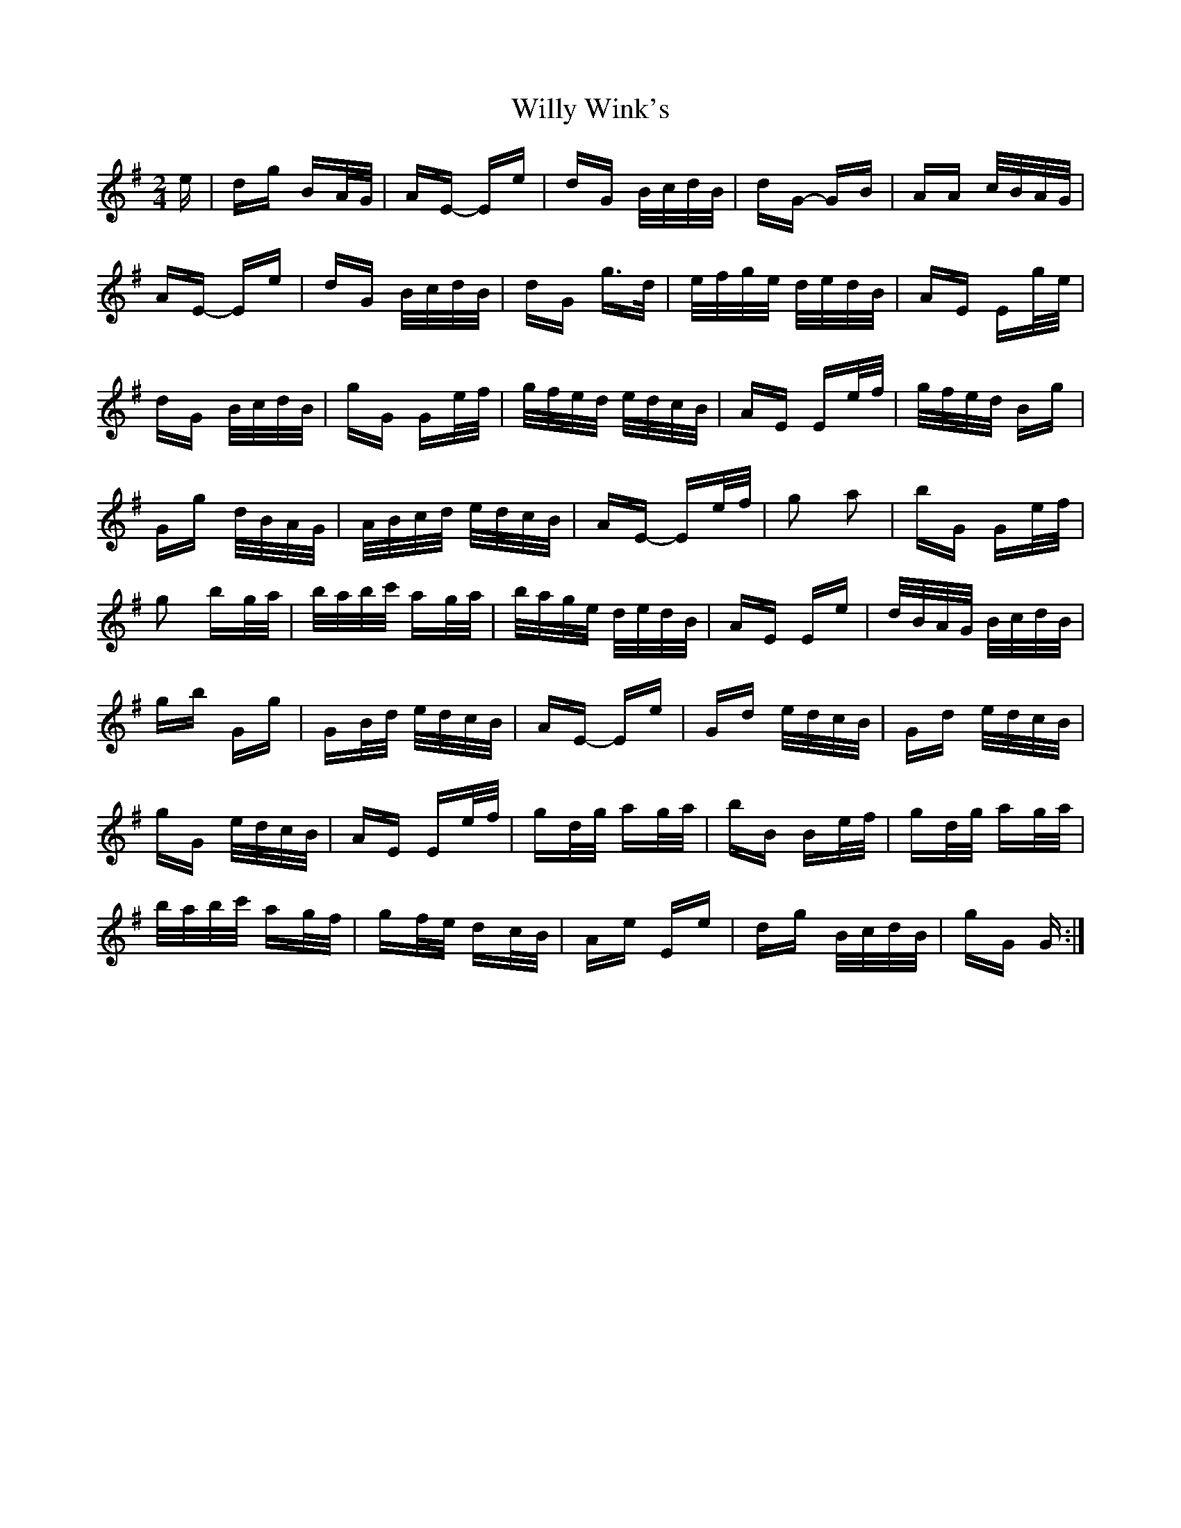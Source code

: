 X: 43027
T: Willy Wink's
R: polka
M: 2/4
K: Eminor
e|dg BA/G/|AE- Ee|dG B/c/d/B/|dG- GB|AA c/B/A/G/|
AE- Ee|dG B/c/d/B/|dG g>d|e/f/g/e/ d/e/d/B/|AE Eg/e/|
dG B/c/d/B/|gG Ge/f/|g/f/e/d/ e/d/c/B/|AE Ee/f/|g/f/e/d/ Bg|
Gg d/B/A/G/|A/B/c/d/ e/d/c/B/|AE- Ee/f/|g2 a2|bG Ge/f/|
g2 bg/a/|b/a/b/c'/ ag/a/|b/a/g/e/ d/e/d/B/|AE Ee|d/B/A/G/ B/c/d/B/|
gb Gg|GB/d/ e/d/c/B/|AE- Ee|Gd e/d/c/B/|Gd e/d/c/B/|
gG e/d/c/B/|AE Ee/f/|gd/g/ ag/a/|bB Be/f/|gd/g/ ag/a/|
b/a/b/c'/ ag/f/|gf/e/ dc/B/|Ae Ee|dg B/c/d/B/|gG G:|


